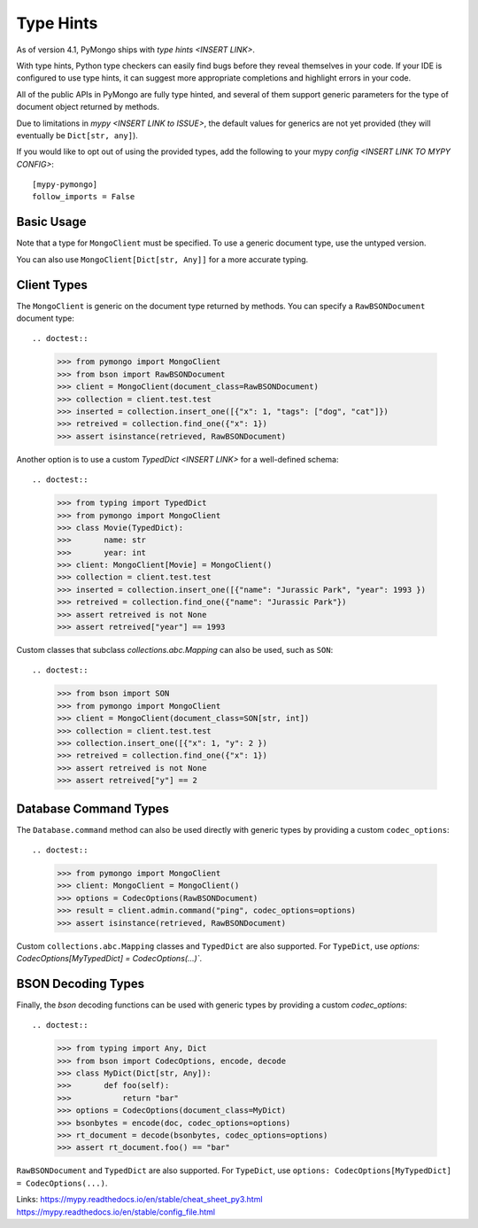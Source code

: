 
.. _type_hints-example:

Type Hints
===========

As of version 4.1, PyMongo ships with `type hints <INSERT LINK>`.

With type hints, Python type checkers can easily find bugs before they reveal themselves in your code.  If your IDE is configured to use type hints,
it can suggest more appropriate completions and highlight errors in your code.

All of the public APIs in PyMongo are fully type hinted, and
several of them support generic parameters for the
type of document object returned by methods.

Due to limitations in `mypy <INSERT LINK to ISSUE>`, the default
values for generics are not yet provided (they will eventually be ``Dict[str, any]``).

If you would like to opt out of using the provided types, add the following to
your mypy `config <INSERT LINK TO MYPY CONFIG>`::

    [mypy-pymongo]
    follow_imports = False


Basic Usage
-----------

Note that a type for ``MongoClient`` must be specified.  To use a generic document type, use the untyped version.

.. doctest::

  >>> from pymongo import MongoClient
  >>> client: MongoClient = MongoClient()
  >>> collection = client.test.test
  >>> inserted = collection.insert_one({"x": 1, "tags": ["dog", "cat"]})
  >>> retrieved = collection.find_one({"x": 1})
  >>> assert isinstance(retrieved, dict)

You can also use ``MongoClient[Dict[str, Any]]`` for a more accurate typing.

Client Types
------------

The ``MongoClient`` is generic on the document type returned by methods.
You can specify a ``RawBSONDocument`` document type::

.. doctest::

  >>> from pymongo import MongoClient
  >>> from bson import RawBSONDocument
  >>> client = MongoClient(document_class=RawBSONDocument)
  >>> collection = client.test.test
  >>> inserted = collection.insert_one([{"x": 1, "tags": ["dog", "cat"]})
  >>> retreived = collection.find_one({"x": 1})
  >>> assert isinstance(retrieved, RawBSONDocument)

Another option is to use a custom `TypedDict <INSERT LINK>` for a well-defined schema::

.. doctest::

  >>> from typing import TypedDict
  >>> from pymongo import MongoClient
  >>> class Movie(TypedDict):
  >>>       name: str
  >>>       year: int
  >>> client: MongoClient[Movie] = MongoClient()
  >>> collection = client.test.test
  >>> inserted = collection.insert_one([{"name": "Jurassic Park", "year": 1993 })
  >>> retreived = collection.find_one({"name": "Jurassic Park"})
  >>> assert retreived is not None
  >>> assert retreived["year"] == 1993

Custom classes that subclass `collections.abc.Mapping` can also be used, such as ``SON``::

.. doctest::

  >>> from bson import SON
  >>> from pymongo import MongoClient
  >>> client = MongoClient(document_class=SON[str, int])
  >>> collection = client.test.test
  >>> collection.insert_one([{"x": 1, "y": 2 })
  >>> retreived = collection.find_one({"x": 1})
  >>> assert retreived is not None
  >>> assert retreived["y"] == 2


Database Command Types
----------------------
The ``Database.command`` method can also be used directly with generic types by providing a custom ``codec_options``::

.. doctest::

  >>> from pymongo import MongoClient
  >>> client: MongoClient = MongoClient()
  >>> options = CodecOptions(RawBSONDocument)
  >>> result = client.admin.command("ping", codec_options=options)
  >>> assert isinstance(retrieved, RawBSONDocument)

Custom ``collections.abc.Mapping`` classes and ``TypedDict`` are also supported.
For ``TypeDict``, use `options: CodecOptions[MyTypedDict] = CodecOptions(...)``.


BSON Decoding Types
-------------------
Finally, the `bson` decoding functions can be used with generic types by providing a custom `codec_options`::

.. doctest::

  >>> from typing import Any, Dict
  >>> from bson import CodecOptions, encode, decode
  >>> class MyDict(Dict[str, Any]):
  >>>       def foo(self):
  >>>           return "bar"
  >>> options = CodecOptions(document_class=MyDict)
  >>> bsonbytes = encode(doc, codec_options=options)
  >>> rt_document = decode(bsonbytes, codec_options=options)
  >>> assert rt_document.foo() == "bar"

``RawBSONDocument`` and ``TypedDict`` are also supported.
For ``TypeDict``, use ``options: CodecOptions[MyTypedDict] = CodecOptions(...)``.


Links:
https://mypy.readthedocs.io/en/stable/cheat_sheet_py3.html
https://mypy.readthedocs.io/en/stable/config_file.html
